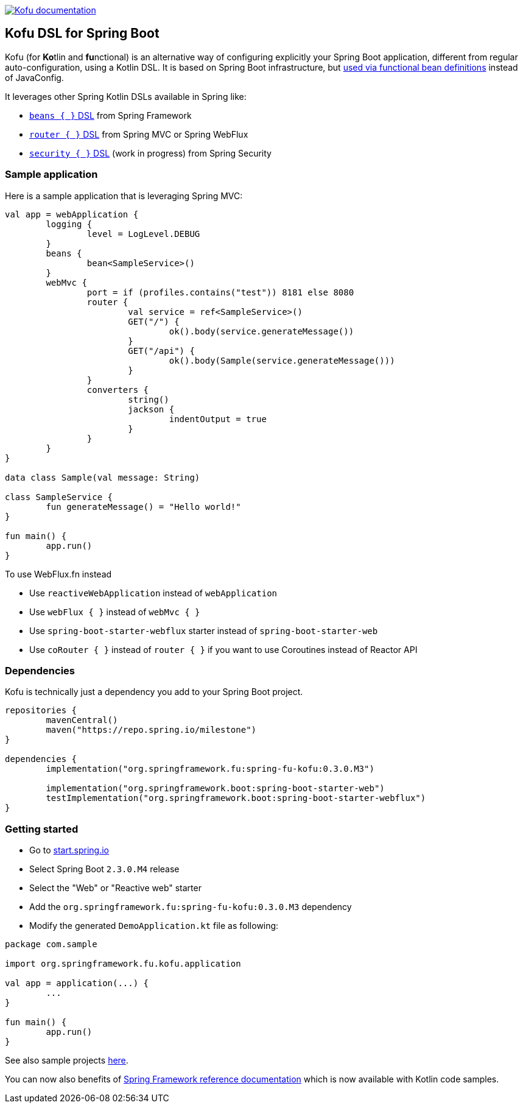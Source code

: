 :spring-fu-version: 0.3.0.M3
:kofu-kdoc-url: http://repo.spring.io/milestone/org/springframework/fu/spring-fu-kofu/{spring-fu-version}/spring-fu-kofu-{spring-fu-version}-javadoc.jar!
:framework-kdoc-url: https://docs.spring.io/spring-framework/docs/5.3.x/kdoc-api

image:https://img.shields.io/badge/Kofu%20documentation-blue.svg["Kofu documentation", link="{kofu-kdoc-url}/kofu/org.springframework.fu.kofu/-application-dsl.html"]

== Kofu DSL for Spring Boot

Kofu (for **Ko**tlin and **fu**nctional) is an alternative way of configuring explicitly your Spring Boot application,
different from regular auto-configuration, using a Kotlin DSL. It is based on Spring Boot infrastructure, but
https://github.com/spring-projects/spring-fu/tree/master/autoconfigure-adapter[used via functional bean definitions]
instead of JavaConfig.

It leverages other Spring Kotlin DSLs available in Spring like:

* https://docs.spring.io/spring/docs/current/spring-framework-reference/languages.html#kotlin-bean-definition-dsl[`beans { }` DSL] from Spring Framework
* https://docs.spring.io/spring/docs/current/spring-framework-reference/languages.html#router-dsl[`router { }` DSL] from Spring MVC or Spring WebFlux
* https://github.com/spring-projects-experimental/spring-security-kotlin-dsl[`security { }` DSL] (work in progress) from Spring Security

=== Sample application

Here is a sample application that is leveraging Spring MVC:

```kotlin
val app = webApplication {
	logging {
		level = LogLevel.DEBUG
	}
	beans {
		bean<SampleService>()
	}
	webMvc {
		port = if (profiles.contains("test")) 8181 else 8080
		router {
			val service = ref<SampleService>()
			GET("/") {
				ok().body(service.generateMessage())
			}
			GET("/api") {
				ok().body(Sample(service.generateMessage()))
			}
		}
		converters {
			string()
			jackson {
				indentOutput = true
			}
		}
	}
}

data class Sample(val message: String)

class SampleService {
	fun generateMessage() = "Hello world!"
}

fun main() {
	app.run()
}
```

To use WebFlux.fn instead

* Use `reactiveWebApplication` instead of `webApplication`
* Use `webFlux { }` instead of `webMvc { }`
* Use `spring-boot-starter-webflux` starter instead of `spring-boot-starter-web`
* Use `coRouter { }` instead of `router { }` if you want to use Coroutines instead of Reactor API

=== Dependencies

Kofu is technically just a dependency you add to your Spring Boot project.

```kotlin
repositories {
	mavenCentral()
	maven("https://repo.spring.io/milestone")
}

dependencies {
	implementation("org.springframework.fu:spring-fu-kofu:0.3.0.M3")

	implementation("org.springframework.boot:spring-boot-starter-web")
	testImplementation("org.springframework.boot:spring-boot-starter-webflux")
}
```

=== Getting started

* Go to https://start.spring.io/#!type=gradle-project&language=kotlin[start.spring.io]
* Select Spring Boot `2.3.0.M4` release
* Select the "Web" or "Reactive web" starter
* Add the `org.springframework.fu:spring-fu-kofu:{spring-fu-version}` dependency
* Modify the generated `DemoApplication.kt` file as following:

```kotlin
package com.sample

import org.springframework.fu.kofu.application

val app = application(...) {
	...
}

fun main() {
	app.run()
}
```

See also sample projects https://github.com/spring-projects/spring-fu/tree/master/samples[here].

You can now also benefits of
https://docs.spring.io/spring/docs/5.3.x/spring-framework-reference/[Spring Framework reference documentation]
which is now available with Kotlin code samples.
